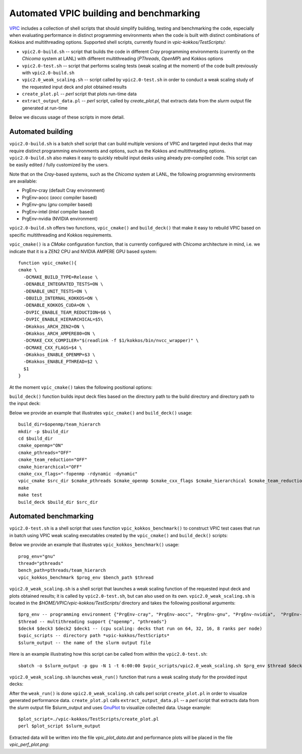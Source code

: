Automated VPIC building and benchmarking
========================================

`VPIC <https://github.com/lanl/vpic-kokkos>`_ includes a collection of \
shell scripts that should simplify building, testing  and benchmarking the \
code, especially when evaluating performance in distinct programming \
environments when the code is built with distinct combinations of Kokkos and \
multithreading options. Supported shell scripts, currently found in \
*vpic-kokkos/TestScripts/*:

* ``vpic2.0-build.sh`` -- script that builds the code in different *Cray* programming environments (currently on the *Chicoma* system at LANL) with different multithreading (*PThreads*, *OpenMP*) and Kokkos options

* ``vpic2.0-test.sh`` -- script that performs scaling tests (weak scaling at the moment) of the code built previously with ``vpic2.0-build.sh``

* ``vpic2.0_weak_scaling.sh`` -- script called by ``vpic2.0-test.sh`` in order to conduct a weak scaling study of the requested input deck and plot obtained results

* ``create_plot.pl`` -- *perl* script that plots run-time data

* ``extract_output_data.pl`` -- *perl* script, called by *create_plot.pl*, that extracts data from the *slurm* output file generated at run-time

Below we discuss usage of these scripts in more detail. 

Automated building
***********************

``vpic2.0-build.sh`` is a batch shell script that can build multiple versions of \
VPIC and targeted input decks that may require distinct programming environments \
and options, such as the Kokkos and multithreading options. ``vpic2.0-build.sh`` \
also makes it easy to quickly rebuild input desks using already pre-compiled code. \
This script can be easily edited / fully customized by the users.    

Note that on the *Cray*-based systems, such as the *Chicoma* system at LANL, \
the following programming environments are available: 

* PrgEnv-cray (default Cray environment)
* PrgEnv-aocc (*aocc* compiler based) 
* PrgEnv-gnu (*gnu* compiler based) 
* PrgEnv-intel (*Intel* compiler based) 
* PrgEnv-nvidia (NVIDIA environment) 

``vpic2.0-build.sh`` offers two functions, ``vpic_cmake()`` and ``build_deck()`` that make it easy to rebuild VPIC based on specific multithreading and Kokkos requirements. 

``vpic_cmake()`` is a *CMake* configuration function, that is currently configured \
with *Chicoma* architecture in mind, i.e. we indicate that it is a ZEN2 CPU and \ 
NVIDIA AMPERE GPU based system:
::
      function vpic_cmake(){
      cmake \
        -DCMAKE_BUILD_TYPE=Release \
        -DENABLE_INTEGRATED_TESTS=ON \
        -DENABLE_UNIT_TESTS=ON \
        -DBUILD_INTERNAL_KOKKOS=ON \
        -DENABLE_KOKKOS_CUDA=ON \
        -DVPIC_ENABLE_TEAM_REDUCTION=$6 \
        -DVPIC_ENABLE_HIERARCHICAL=$5\
        -DKokkos_ARCH_ZEN2=ON \
        -DKokkos_ARCH_AMPERE80=ON \
        -DCMAKE_CXX_COMPILER="$(readlink -f $1/kokkos/bin/nvcc_wrapper)" \
        -DCMAKE_CXX_FLAGS=$4 \
        -DKokkos_ENABLE_OPENMP=$3 \
        -DKokkos_ENABLE_PTHREAD=$2 \
        $1
      }

At the moment ``vpic_cmake()`` takes the following positional options:

.. py:function:: vpic_cmake()  

   Configure VPIC *CMake* using provided positional input parameters

   :arg 1: a path to the source directory (e.g. $openmp/team_hierarch)   
   :arg 2: an "ON" or "OFF" string, indicating whether to compile with *pthreads*    
   :arg 3: an "ON" or "OFF" string, indicating whether to compile with *openmp*
   :arg 4: a string with C++ flags, e.g. "-fopenmp -rdynamic -dynamic" 
   :arg 5: an "ON" or "OFF" string, indicating whether Kokkos hierarchical parallelism should be enabled 
   :arg 6: an "ON" or "OFF" string, indicating whether Kokkos team reduction should be enabled

``build_deck()`` function builds input deck files based on the directory path to the build directory and directory path to the input deck:

.. py:function:: build_deck()

    Build input decks (at the moment hardwired in the script) using provided positional input parameters:

   :arg 1: directory path to the VPIC build
   :arg 2: directory	path to the input deck (\*.cxx file)

Below we provide an example that illustrates ``vpic_cmake()`` and ``build_deck()`` usage:
::
          build_dir=$openmp/team_hierarch
          mkdir -p $build_dir
          cd $build_dir
          cmake_openmp="ON"
          cmake_pthreads="OFF"
          cmake_team_reduction="OFF"
          cmake_hierarchical="OFF"
          cmake_cxx_flags="-fopenmp -rdynamic -dynamic"
          vpic_cmake $src_dir $cmake_pthreads $cmake_openmp $cmake_cxx_flags $cmake_hierarchical $cmake_team_reduction
          make
          make test
          build_deck $build_dir $src_dir
      
Automated benchmarking
**********************

``vpic2.0-test.sh`` is a shell script that uses function ``vpic_kokkos_benchmark()`` to construct VPIC \
test cases that run in batch using VPIC weak scaling executables created by the ``vpic_cmake()`` and \
``build_deck()`` scripts:

.. py:function:: vpic_kokkos_benchmark()

   Calls VPIC weak scaling benchmark, previously built by the ``vpic_cmake()`` and ``build_deck()`` scripts. 

   :arg 1: programming environment that takes the following values: "gnu" (and, in the nearest future: "aocc", "cray", "intel", "nvidia") 
   :arg 2: directory path to the input deck in the build directory
   :arg 3: multithreading type {"openmp" or "pthreads"}

Below we provide an example that illustrates ``vpic_kokkos_benchmark()`` usage:
::
      prog_env="gnu"
      thread="pthreads"
      bench_path=pthreads/team_hierarch
      vpic_kokkos_benchmark $prog_env $bench_path $thread


``vpic2.0_weak_scaling.sh`` is a shell script that launches a weak scaling function \
of the requested input deck and plots obtained results; it is called by ``vpic2.0-test.sh``, 
but can also used on its own. ``vpic2.0_weak_scaling.sh`` is located in the 
*$HOME/VPIC/vpic-kokkos/TestScripts/* directory and takes the following positional arguments: 
::
	$prg_env -- programming environment {"PrgEnv-cray", "PrgEnv-aocc", "PrgEnv-gnu", "PrgEnv-nvidia",  "PrgEnv-intel"}
	$thread -- multithreading support {"openmp", "pthreads"}
	$deck4 $deck3 $deck2 $deck1 -- (cpu scaling: decks that run on 64, 32, 16, 8 ranks per node) 
	$vpic_scripts -- directory path *vpic-kokkos/TestScripts*
	$slurm_output -- the name of the slurm output file

Here is an example illustrating how this script can be called from within the ``vpic2.0-test.sh``:
::
      sbatch -o $slurm_output -p gpu -N 1 -t 6:00:00 $vpic_scripts/vpic2.0_weak_scaling.sh $prg_env $thread $deck4 $deck3 $deck2 $deck1 $vpic_scripts $slurm_output


``vpic2.0_weak_scaling.sh`` launches ``weak_run()`` function that runs a weak scaling study for the provided input decks:

.. py:function:: weak_run()

   Runs VPIC weak scaling benchmark with the following parameters: 

   :arg 1: $np -- the number of processors requested  
   :arg 2: $num_threads -- the number of hardware threads requested
   :arg 3: $code -- the name of the input deck

After the ``weak_run()`` is done ``vpic2.0_weak_scaling.sh`` calls perl script ``create_plot.pl`` in order to visualize generated performance data. ``create_plot.pl`` calls ``extract_output_data.pl`` -- a *perl* script that  extracts data from the *slurm* output file $slurm_output and uses `GnuPlot <http://gnuplot.sourceforge.net>`_ to visualize collected data. Usage example:
::
      $plot_script=./vpic-kokkos/TestScripts/create_plot.pl      
      perl $plot_script $slurm_output

Extracted data will be written into the file `vpic_plot_data.dat` and performance plots will be placed in the file `vpic_perf_plot.png`:
